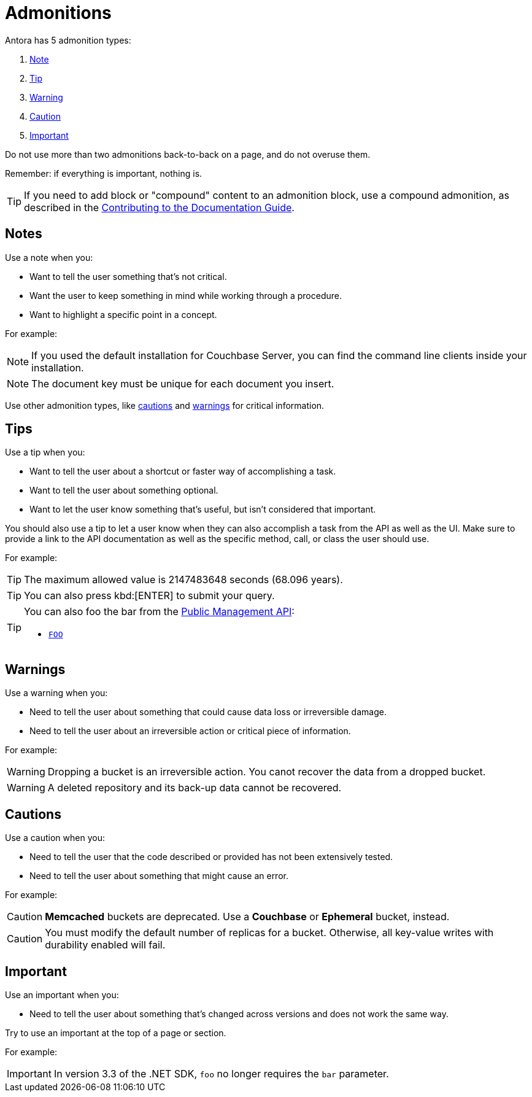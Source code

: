 = Admonitions 

Antora has 5 admonition types: 

. <<notes,Note>>
. <<tips,Tip>>
. <<warnings,Warning>>
. <<cautions,Caution>>
. <<importants,Important>> 

Do not use more than two admonitions back-to-back on a page, and do not overuse them. 

Remember: if everything is important, nothing is. 

TIP: If you need to add block or "compound" content to an admonition block, use a compound admonition, as described in the https://docs.couchbase.com/home/contribute/basics.html#admonitions[Contributing to the Documentation Guide].

[#notes]
== Notes

Use a note when you:

* Want to tell the user something that's not critical. 
* Want the user to keep something in mind while working through a procedure.
* Want to highlight a specific point in a concept. 

For example: 

NOTE: If you used the default installation for Couchbase Server, you can find the command line clients inside your installation. 

NOTE: The document key must be unique for each document you insert. 

Use other admonition types, like <<cautions,cautions>> and <<warnings,warnings>> for critical information. 

[#tips]
== Tips 

Use a tip when you: 

* Want to tell the user about a shortcut or faster way of accomplishing a task. 
* Want to tell the user about something optional. 
* Want to let the user know something that's useful, but isn't considered that important. 

You should also use a tip to let a user know when they can also accomplish a task from the API as well as the UI.
Make sure to provide a link to the API documentation as well as the specific method, call, or class the user should use. 

For example: 

TIP: The maximum allowed value is 2147483648 seconds (68.096 years). 

TIP: You can also press kbd:[ENTER] to submit your query. 

[TIP]
====
You can also foo the bar from the xref:admonitions.adoc#tips[Public Management API]: 

* xref:admonitions.adoc#tips[`FOO`]
====

[#warnings]
== Warnings 
 
Use a warning when you: 

* Need to tell the user about something that could cause data loss or irreversible damage. 
* Need to tell the user about an irreversible action or critical piece of information. 

For example:

WARNING: Dropping a bucket is an irreversible action. You canot recover the data from a dropped bucket. 

WARNING: A deleted repository and its back-up data cannot be recovered.

[#cautions]
== Cautions

Use a caution when you: 

* Need to tell the user that the code described or provided has not been extensively tested.
* Need to tell the user about something that might cause an error. 

For example:

CAUTION: *Memcached* buckets are deprecated. Use a *Couchbase* or *Ephemeral* bucket, instead.

CAUTION: You must modify the default number of replicas for a bucket. 
Otherwise, all key-value writes with durability enabled will fail. 

[#importants]
== Important 

Use an important when you: 

* Need to tell the user about something that's changed across versions and does not work the same way.

Try to use an important at the top of a page or section. 

For example:

IMPORTANT: In version 3.3 of the .NET SDK, `foo` no longer requires the `bar` parameter.